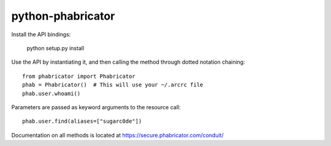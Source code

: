 python-phabricator
~~~~~~~~~~~~~~~~~~

Install the API bindings:

	python setup.py install

Use the API by instantiating it, and then calling the method through dotted notation chaining::

	from phabricator import Phabricator
	phab = Phabricator()  # This will use your ~/.arcrc file
	phab.user.whoami()

Parameters are passed as keyword arguments to the resource call::

    phab.user.find(aliases=["sugarc0de"])

Documentation on all methods is located at https://secure.phabricator.com/conduit/
